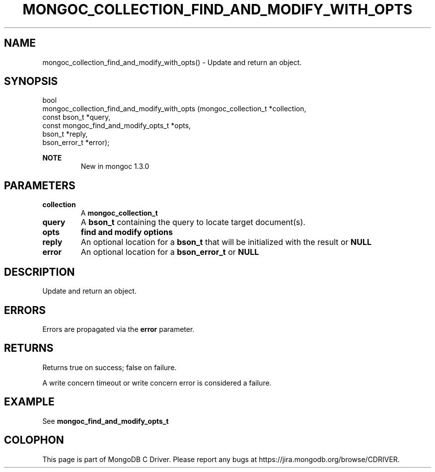 .\" This manpage is Copyright (C) 2016 MongoDB, Inc.
.\" 
.\" Permission is granted to copy, distribute and/or modify this document
.\" under the terms of the GNU Free Documentation License, Version 1.3
.\" or any later version published by the Free Software Foundation;
.\" with no Invariant Sections, no Front-Cover Texts, and no Back-Cover Texts.
.\" A copy of the license is included in the section entitled "GNU
.\" Free Documentation License".
.\" 
.TH "MONGOC_COLLECTION_FIND_AND_MODIFY_WITH_OPTS" "3" "2016\(hy11\(hy07" "MongoDB C Driver"
.SH NAME
mongoc_collection_find_and_modify_with_opts() \- Update and return an object.
.SH "SYNOPSIS"

.nf
.nf
bool
mongoc_collection_find_and_modify_with_opts (mongoc_collection_t                 *collection,
                                             const bson_t                        *query,
                                             const mongoc_find_and_modify_opts_t *opts,
                                             bson_t                              *reply,
                                             bson_error_t                        *error);
.fi
.fi

.B NOTE
.RS
New in mongoc 1.3.0
.RE

.SH "PARAMETERS"

.TP
.B
collection
A
.B mongoc_collection_t
.
.LP
.TP
.B
query
A
.B bson_t
containing the query to locate target document(s).
.LP
.TP
.B
opts
.B find and modify options
.LP
.TP
.B
reply
An optional location for a
.B bson_t
that will be initialized with the result or
.B NULL
.
.LP
.TP
.B
error
An optional location for a
.B bson_error_t
or
.B NULL
.
.LP

.SH "DESCRIPTION"

Update and return an object.

.SH "ERRORS"

Errors are propagated via the
.B error
parameter.

.SH "RETURNS"

Returns true on success; false on failure.

A write concern timeout or write concern error is considered a failure.

.SH "EXAMPLE"

See
.B mongoc_find_and_modify_opts_t


.B
.SH COLOPHON
This page is part of MongoDB C Driver.
Please report any bugs at https://jira.mongodb.org/browse/CDRIVER.
